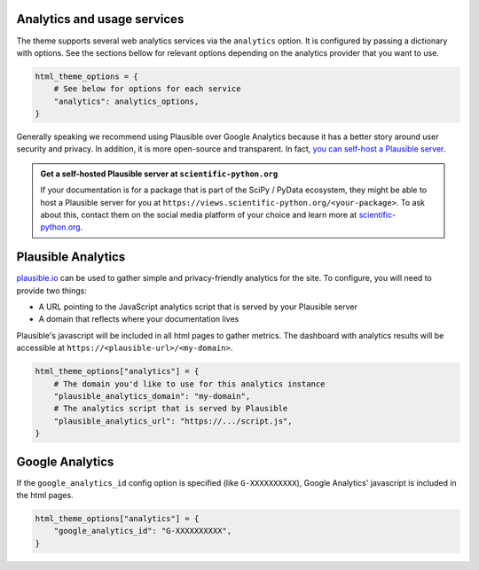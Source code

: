 Analytics and usage services
============================

The theme supports several web analytics services via the ``analytics`` option. It is configured
by passing a dictionary with options. See the sections bellow for relevant
options depending on the analytics provider that you want to use.

.. code:: python

   html_theme_options = {
       # See below for options for each service
       "analytics": analytics_options,
   }

Generally speaking we recommend using Plausible over Google Analytics because
it has a better story around user security and privacy. In addition, it is more
open-source and transparent. In fact,
`you can self-host a Plausible server <https://www.elvisduru.com/blog/how-to-self-host-plausible-analytics>`__.

.. admonition:: Get a self-hosted Plausible server at ``scientific-python.org``
   :class: tip

   If your documentation is for a package that is part of the SciPy / PyData
   ecosystem, they might be able to host a Plausible server for you at
   ``https://views.scientific-python.org/<your-package>``.
   To ask about this, contact them on the social media platform of your choice
   and learn more at `scientific-python.org <https://scientific-python.org>`__.

Plausible Analytics
===================

`plausible.io <https://plausible.io>`__ can be used to gather simple
and privacy-friendly analytics for the site. To configure, you will need to provide two things:

- A URL pointing to the JavaScript analytics script that is served by your Plausible server
- A domain that reflects where your documentation lives

Plausible's javascript will be included in all html pages to gather metrics.
The dashboard with analytics results will be accessible at ``https://<plausible-url>/<my-domain>``.

.. code:: python

   html_theme_options["analytics"] = {
       # The domain you'd like to use for this analytics instance
       "plausible_analytics_domain": "my-domain",
       # The analytics script that is served by Plausible
       "plausible_analytics_url": "https://.../script.js",
   }

.. seealso::

  See the `Plausible Documentation <https://plausible.io/docs/plausible-script>`__ for more information about this script.

Google Analytics
================

If the ``google_analytics_id`` config option is specified (like ``G-XXXXXXXXXX``),
Google Analytics' javascript is included in the html pages.

.. code:: python

   html_theme_options["analytics"] = {
       "google_analytics_id": "G-XXXXXXXXXX",
   }
